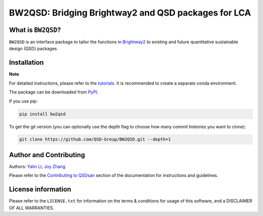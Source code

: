 ====================================================
BW2QSD: Bridging Brightway2 and QSD packages for LCA
====================================================

.. image:: https://img.shields.io/pypi/l/exposan?color=blue&logo=UIUC&style=flat
   :target: https://github.com/QSD-Group/BW2QSD/blob/master/LICENSE.txt
.. image:: https://img.shields.io/pypi/pyversions/bw2qsd?style=flat
   :target: https://pypi.python.org/pypi/bw2qsd
.. image:: https://img.shields.io/pypi/v/bw2qsd?style=flat&color=blue
   :target: https://pypi.org/project/bw2qsd/

.. Add a workflow/badge for testing

.. Set up binder?


What is ``BW2QSD``?
-------------------
``BW2QSD`` is an interface package to tailor the functions in `Brightway2 <https://brightway.dev/>`_ to existing and future quantitative sustainable design (QSD) packages.


Installation
------------
**Note**

For detailed instructions, please refer to the `tutorials <https://github.com/QSD-Group/BW2QSD/blob/main/bw2qsd/tutorials/>`_. It is recommended to create a separate conda environment.


The package can be downloaded from `PyPI <https://pypi.org/project/bw2qsd/>`_.

If you use pip:

.. code:: bash

    pip install bw2qsd


To get the git version (you can optionally use the depth flag to choose how many commit histories you want to clone):

.. code:: bash

    git clone https://github.com/QSD-Group/BW2QSD.git --depth=1


Author and Contributing
-----------------------
Authors: `Yalin Li <https://qsdsan.readthedocs.io/en/latest/authors/Yalin_Li.html>`_; `Joy Zhang <https://qsdsan.readthedocs.io/en/latest/authors/Joy_Zhang.html>`_

Please refer to the `Contributing to QSDsan <https://qsdsan.readthedocs.io/en/latest/CONTRIBUTING.html>`_ section of the documentation for instructions and guidelines.


License information
-------------------
Please refer to the ``LICENSE.txt`` for information on the terms & conditions for usage of this software, and a DISCLAIMER OF ALL WARRANTIES.